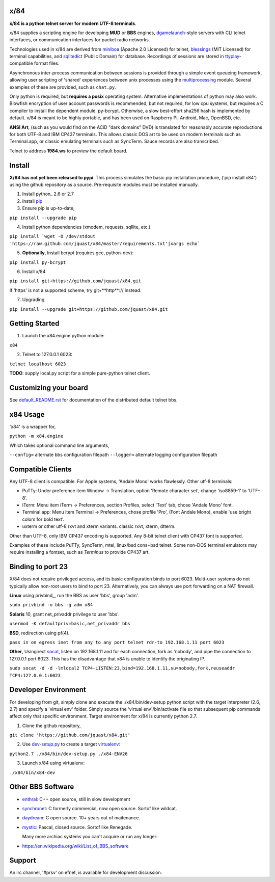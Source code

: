 x/84
====

**x/84 is a python telnet server for modern UTF-8 terminals**.

x/84 supplies a scripting engine for developing **MUD** or **BBS** engines, dgamelaunch_-style servers with CLI telnet interfaces, or communication interfaces for packet radio networks.

Technologies used in x/84 are derived from miniboa_ (Apache 2.0 Licensed) for telnet, `blessings`_ (MIT Licensed) for terminal capabilities, and sqlitedict_ (Public Domain) for database. Recordings of sessions are stored in ttyplay_-compatible format files.

Asynchronous inter-process communication between sessions is provided through a simple event queueing framework, allowing  user scripting of 'shared' experiences between unix processes using the multiprocessing_ module. Several examples of these are provided, such as ``chat.py``.

Only python is required, but **requires a posix** operating system. Alternative implementations of python may also work. Blowfish encryption of user account passwords is recommended, but not required, for low cpu systems, but requires a C compiler to install the dependent module, py-bcrypt. Otherwise, a slow best-effort sha256 hash is implemented by default. x/84 is meant to be highly portable, and has been used on Raspberry Pi, Android, Mac, OpenBSD, etc.

**ANSI Art**, (such as you would find on the ACiD "dark domains" DVD) is translated for reasonably accurate reproductions for both UTF-8 and IBM CP437 terminals. This allows classic DOS art to be used on modern terminals such as Terminal.app, or classic emulating terminals such as SyncTerm. Sauce records are also transcribed.

Telnet to address **1984.ws** to preview the default board.

Install
=======

**X/84 has not yet been released to pypi**. This process simulates the basic pip installation procedure, ('pip install x84') using the github repository as a source. Pre-requisite modules must be installed manually.

1. Install python_ 2.6 or 2.7

2. Install pip_

3. Ensure pip is up-to-date,

``pip install --upgrade pip``

4. Install python dependencies (xmodem, requests, sqllite, etc.)

``pip install `wget -O /dev/stdout 'https://raw.github.com/jquast/x84/master/requirements.txt'|xargs echo```

5. **Optionally**, Install bcrypt (requires gcc, python-dev):

``pip install py-bcrypt``

6. Install x/84

``pip install git+https://github.com/jquast/x84.git``

If 'https' is not a supported scheme, try git+**http**:// instead.

7. Upgrading

``pip install --upgrade git+https://github.com/jquast/x84.git``


Getting Started
===============

1. Launch the x84.engine python module:

``x84``

2. Telnet to 127.0.0.1 6023:

``telnet localhost 6023``

**TODO**: supply local.py script for a simple pure-python telnet client.

Customizing your board
======================

See default_README.rst_ for documentation of the distributed default telnet bbs.

x84 Usage
=========
'x84' is a wrapper for,

``python -m x84.engine``

Which takes optional command line arguments,

``--config=`` alternate bbs configuration filepath
``--logger=`` alternate logging configuration filepath

Compatible Clients
==================

Any UTF-8 client is compatible. For Apple systems, 'Andale Mono' works flawlessly. Other utf-8 terminals:

* PuTTy: Under preference item Window -> Translation, option 'Remote character set', change 'iso8859-1' to 'UTF-8'.
* iTerm: Menu item iTerm -> Preferences, section Profiles, select 'Text' tab, chose 'Andale Mono' font.
* Terminal.app: Menu item Terminal -> Preferences, chose profile 'Pro', (Font Andale Mono), enable 'use bright colors for bold text'.
* uxterm or other utf-8 rxvt and xterm variants. classic rxvt, xterm, dtterm.

Other than UTF-8, only IBM CP437 encoding is supported. Any 8-bit telnet client with CP437 font is supported.

Examples of these include PuTTy, SyncTerm, mtel, linux/bsd cons+bsd telnet. Some non-DOS terminal emulators may require installing a fontset, such as *Terminus* to provide CP437 art.

Binding to port 23
==================

X/84 does not require privileged access, and its basic configuration binds to port 6023. Multi-user systems do not typically allow non-root users to bind to port 23. Alternatively, you can always use port forwarding on a NAT firewall.

**Linux** using privbind_, run the BBS as user 'bbs', group 'adm'.

``sudo privbind -u bbs -g adm x84``

**Solaris** 10, grant net_privaddr privilege to user 'bbs'.

``usermod -K defaultpriv=basic,net_privaddr bbs``

**BSD**, redirection using pf(4).

``pass in on egress inet from any to any port telnet rdr-to 192.168.1.11 port 6023``

**Other**, Usingirect socat_, listen on 192.168.1.11 and for each connection, fork as 'nobody', and pipe the connection to 127.0.0.1 port 6023. This has the disadvantage that x84 is unable to identify the originating IP.

``sudo socat -d -d -lmlocal2 TCP4-LISTEN:23,bind=192.168.1.11,su=nobody,fork,reuseaddr TCP4:127.0.0.1:6023``

Developer Environment
=====================

For developing from git, simply clone and execute the ./x84/bin/dev-setup python script with the target interpreter (2.6, 2.7) and specify a 'virtual env' folder. Simply source the 'virtual env'/bin/activate file so that subsequent pip commands affect only that specific environment. Target environment for x/84 is currently python 2.7.

1. Clone the github repository,

``git clone 'https://github.com/jquast/x84.git'``

2. Use dev-setup.py_ to create a target virtualenv_:

``python2.7 ./x84/bin/dev-setup.py ./x84-ENV26``

3. Launch x/84 using virtualenv:

``./x84/bin/x84-dev``

Other BBS Software
==================

* enthral_: C++ open source, still in slow development
* synchronet_: C formerly commercial, now open source. Sortof like wildcat.
* daydream_: C open source. 10+ years out of maitenance.
* mystic_: Pascal, closed source. Sortof like Renegade.

  Many more archiac systems you can't acquire or run any longer:
  
* https://en.wikipedia.org/wiki/List_of_BBS_software

Support
=======

An irc channel, '#prsv' on efnet, is available for development discussion.

.. _python: https:/www.python.org/
.. _dgamelaunch: http://nethackwiki.com/wiki/Dgamelaunch
.. _miniboa: https://code.google.com/p/miniboa/
.. _blessings: http://pypi.python.org/pypi/blessings
.. _sqlitedict: http://pypi.python.org/pypi/sqlitedict
.. _multiprocessing: http://docs.python.org/library/multiprocessing.html
.. _ttyplay: http://0xcc.net/ttyrec/index.html.en
.. _pip: http://guide.python-distribute.org/installation.html#installing-pip
.. _bbs-scene: http://bbs-scene.org/
.. _dopewars: http://dopewars.sourceforge.net
.. _nethack: http://nethack.org/
.. _enthral: http://enthralbbs.com/
.. _synchronet: http://www.synchro.net/
.. _daydream: da
.. _mystic: http://mysticbbs.com/
.. _Python: http://www.python.org/
.. _Terminus:
.. _virtualenv:
.. _dev-setup.py:
.. _socat: http://www.dest-unreach.org/socat/
.. _default_README.rst: https://github.com/jquast/x84/blob/master/x84/default/README.rst
